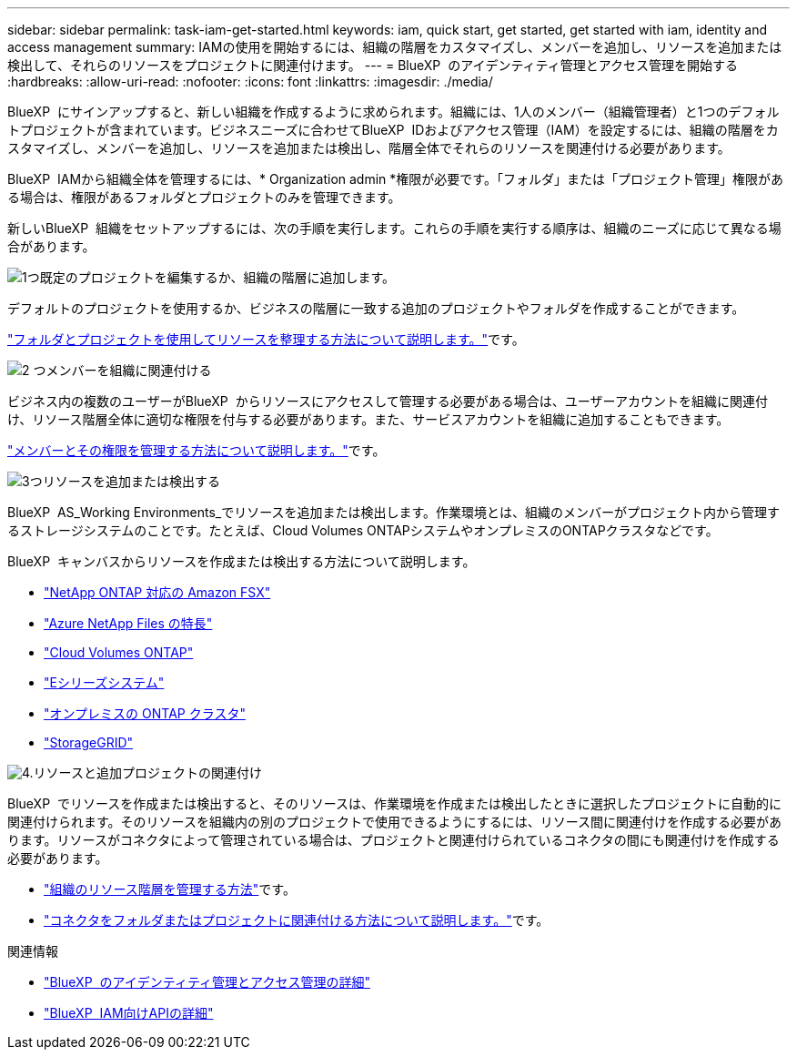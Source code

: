 ---
sidebar: sidebar 
permalink: task-iam-get-started.html 
keywords: iam, quick start, get started, get started with iam, identity and access management 
summary: IAMの使用を開始するには、組織の階層をカスタマイズし、メンバーを追加し、リソースを追加または検出して、それらのリソースをプロジェクトに関連付けます。 
---
= BlueXP  のアイデンティティ管理とアクセス管理を開始する
:hardbreaks:
:allow-uri-read: 
:nofooter: 
:icons: font
:linkattrs: 
:imagesdir: ./media/


[role="lead"]
BlueXP  にサインアップすると、新しい組織を作成するように求められます。組織には、1人のメンバー（組織管理者）と1つのデフォルトプロジェクトが含まれています。ビジネスニーズに合わせてBlueXP  IDおよびアクセス管理（IAM）を設定するには、組織の階層をカスタマイズし、メンバーを追加し、リソースを追加または検出し、階層全体でそれらのリソースを関連付ける必要があります。

BlueXP  IAMから組織全体を管理するには、* Organization admin *権限が必要です。「フォルダ」または「プロジェクト管理」権限がある場合は、権限があるフォルダとプロジェクトのみを管理できます。

新しいBlueXP  組織をセットアップするには、次の手順を実行します。これらの手順を実行する順序は、組織のニーズに応じて異なる場合があります。

.image:https://raw.githubusercontent.com/NetAppDocs/common/main/media/number-1.png["1つ"]既定のプロジェクトを編集するか、組織の階層に追加します。
[role="quick-margin-para"]
デフォルトのプロジェクトを使用するか、ビジネスの階層に一致する追加のプロジェクトやフォルダを作成することができます。

[role="quick-margin-para"]
link:task-iam-manage-folders-projects.html["フォルダとプロジェクトを使用してリソースを整理する方法について説明します。"]です。

.image:https://raw.githubusercontent.com/NetAppDocs/common/main/media/number-2.png["2 つ"]メンバーを組織に関連付ける
[role="quick-margin-para"]
ビジネス内の複数のユーザーがBlueXP  からリソースにアクセスして管理する必要がある場合は、ユーザーアカウントを組織に関連付け、リソース階層全体に適切な権限を付与する必要があります。また、サービスアカウントを組織に追加することもできます。

[role="quick-margin-para"]
link:task-iam-manage-members-permissions.html["メンバーとその権限を管理する方法について説明します。"]です。

.image:https://raw.githubusercontent.com/NetAppDocs/common/main/media/number-3.png["3つ"]リソースを追加または検出する
[role="quick-margin-para"]
BlueXP  AS_Working Environments_でリソースを追加または検出します。作業環境とは、組織のメンバーがプロジェクト内から管理するストレージシステムのことです。たとえば、Cloud Volumes ONTAPシステムやオンプレミスのONTAPクラスタなどです。

[role="quick-margin-para"]
BlueXP  キャンバスからリソースを作成または検出する方法について説明します。

[role="quick-margin-list"]
* https://docs.netapp.com/us-en/bluexp-fsx-ontap/index.html["NetApp ONTAP 対応の Amazon FSX"^]
* https://docs.netapp.com/us-en/bluexp-azure-netapp-files/index.html["Azure NetApp Files の特長"^]
* https://docs.netapp.com/us-en/bluexp-cloud-volumes-ontap/index.html["Cloud Volumes ONTAP"^]
* https://docs.netapp.com/us-en/bluexp-e-series/index.html["Eシリーズシステム"^]
* https://docs.netapp.com/us-en/bluexp-ontap-onprem/index.html["オンプレミスの ONTAP クラスタ"^]
* https://docs.netapp.com/us-en/bluexp-storagegrid/index.html["StorageGRID"^]


.image:https://raw.githubusercontent.com/NetAppDocs/common/main/media/number-4.png["4."]リソースと追加プロジェクトの関連付け
[role="quick-margin-para"]
BlueXP  でリソースを作成または検出すると、そのリソースは、作業環境を作成または検出したときに選択したプロジェクトに自動的に関連付けられます。そのリソースを組織内の別のプロジェクトで使用できるようにするには、リソース間に関連付けを作成する必要があります。リソースがコネクタによって管理されている場合は、プロジェクトと関連付けられているコネクタの間にも関連付けを作成する必要があります。

[role="quick-margin-list"]
* link:task-iam-manage-resources.html["組織のリソース階層を管理する方法"]です。
* link:task-iam-associate-connectors.html["コネクタをフォルダまたはプロジェクトに関連付ける方法について説明します。"]です。


.関連情報
* link:concept-identity-and-access-management.html["BlueXP  のアイデンティティ管理とアクセス管理の詳細"]
* https://docs.netapp.com/us-en/bluexp-automation/tenancyv4/overview.html["BlueXP  IAM向けAPIの詳細"^]

